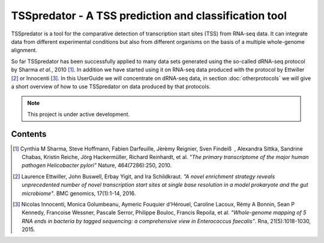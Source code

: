TSSpredator - A TSS prediction and classification tool
===================================

TSSpredator is a tool for the comparative detection of transcription start sites (TSS) from RNA-seq data. It can integrate data from different experimental conditions but also from different organisms on the basis of a multiple whole-genome alignment.

So far TSSpredator has been successfully applied to many data sets generated using the so-called dRNA-seq protocol by Sharma *et al.*, 2010 [#FN1]_. 
In addition we have started using it on RNA-seq data produced with the protocol by Ettwiller [#FN2]_ or Innocenti [#FN3]_.
In this UserGuide we will concentrate on dRNA-seq data, in section :doc:`otherprotocols` we will give a short overview of how to use TSSpredator on data produced by that protocols.

.. note::

   This project is under active development.

Contents
--------

.. _toctree::
	usage
	start
	methods
	userinterface
	parameters
	output
	otherprotocols
	reademption
   
   
   
.. [#FN1] Cynthia M Sharma, Steve Hoffmann, Fabien Darfeuille, Jèrèmy Reignier, Sven Findeiß , Alexandra Sittka, Sandrine Chabas, Kristin Reiche, Jörg Hackermüller, Richard Reinhardt, et al. 
	*"The primary transcriptome of the major human pathogen Helicobacter pylori"* Nature, 464(7286):250, 2010.
.. [#FN2] Laurence Ettwiller, John Buswell, Erbay Yigit, and Ira Schildkraut. 
	*"A novel enrichment strategy reveals unprecedented number of novel transcription start sites at single base resolution in a model prokaryote and the gut microbiome"*. BMC genomics, 17(1):1-14, 2016.
.. [#FN3] Nicolas Innocenti, Monica Golumbeanu, Aymeric Fouquier d'Hérouel, Caroline Lacoux, Rémy A Bonnin, Sean P Kennedy, Francoise Wessner, Pascale Serror, Philippe Bouloc, Francis Repoila, et al. 
	*"Whole-genome
	mapping of 5 RNA ends in bacteria by tagged sequencing: a comprehensive
	view in Enterococcus faecalis"*. Rna, 21(5):1018-1030, 2015.